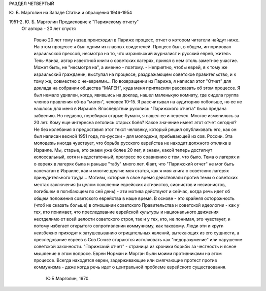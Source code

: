 РАЗДЕЛ ЧЕТВЕРТЫЙ

Ю. Б. Марголин на Западе
Статьи и обращения 1946-1954

1951-2.  Ю. Б. Марголин Предисловие к "Парижскому отчету"
 От автора - 20 лет спустя

    Ровно 20 лет тому назад происходил в Париже процесс, отчет о котором читатели найдут ниже.
    На этом процессе я был одним из главных свидетелей.
    Процесс был, в общем, игнорирован израильской прессой, несмотра на то, что израильский журналист и русский еврей, житель Тель-Авива, автор известной книги о советских лагерях, принял в нем столь заметное участие. Может быть, не "несмотря на", а именно - поэтому. - Неприятно, чтобы еврей, я к тому же израильский гражданин, выступал на процессе, раздражающем советское правительство, и к тому же, совместно с не-евреями...
    По возвращении из Парижа, я написал этот "Отчет" для доклада на собрании общества "МАГЕН", куда меня пригласили рассказать об этом процессе. Я был немало удивлен, когда, явившись на доклад, нашел маленькую комнату, где сидела группа членов правления об-ва "маген", человек 10-15. Я рассчитывал на аудиторию побольше, но ее не нашлось для меня в Израиле.
    Впоследствии рукопись "Парижского отчета" была предана забвению. Но недавно, перебирая старые бумаги, я нашел ее и перечел.
    Многое изменилось за 20 лет. Кому еще интересна летопись старых боёв? Какое значение имеет этот отчет сегодня? Не без колебания я предоставил этот текст человеку, который решил опубликовать его, как он был написан весной 1951 года, по-русски - для молодежи, прибывающей из сов. России.
    Эта молодежь иногда чувствует, что борьба русского еврейства не находит должного отклика в Израиле. Мы, старые, это знаем уже более 20 лет, я знаем, какой теперь достигнут колоссальный, хотя и недостаточный, прогресс по сравнению с тем, что было.
    Тема о лагерях и о евреях в лагерях была и раньше "табу" много лет. Факт, что "Парижский отчет" не мог быть напечатан в Израиле, как и многие другие моя статья, как я моя книга о советских лагерях принудительного труда...
    Мотивы, которые в свое время действовали против темы о советских местах заключения (и целом поколении еврейских активистов, сионистов и несионистов, погибшем я погибающем по сей день) - эти мотива действуют и сейчас, когда речь идет об общем положения советского еврейства в наше время.
    В основе - это крайняя осторожность (чтоб не сказать больше) в отношении советского Правительства и советской идеологии - как у тех, кто понимает, что преследование еврейской культуры и национального движения неотделимо от всей целости советского строя, так и у тех, кто, не понимая, это чувствует, и потому избегает открытого сопротивлении коммунизму, как таковому.
    Люди эти и круги неизбежно приходят к затушевыванию отрицательных явлений, вытекающих из его сущности, а преследование евреев в Сов.Союзе стараются истолковать как "недоразумение" или нарушение советской законности.
    "Парижский отчет" - страница из хроники борьбы за честность и ясное мышление в этом вопросе. Евреи Норман и Морган были моими противниками на этом процессе. Всегда находятся евреи, задерживающие или смягчающие протест против коммунизма - даже когда речь идет о центральной проблеме еврейского существования.
                                                                                           Ю.Б.Марголин, 1970.
